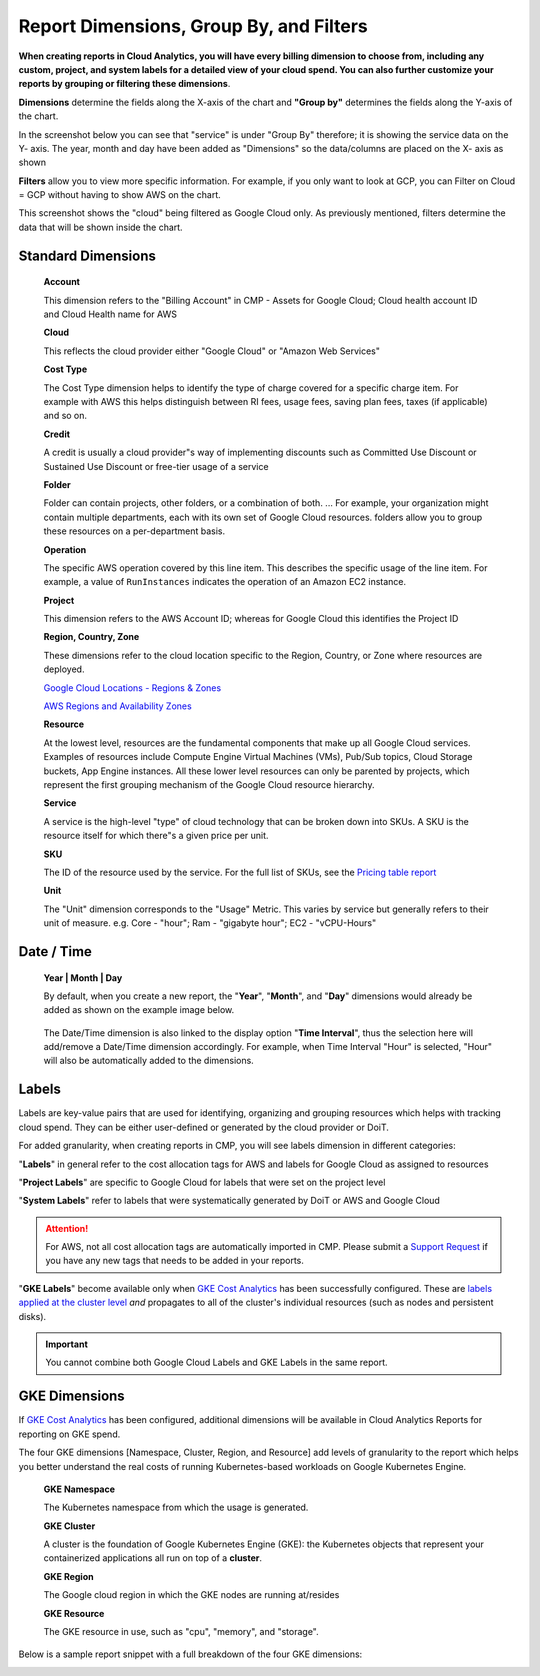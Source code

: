 .. _cloud-analytics_create-cloud-report_report-dimensions-groupings-and-filters:

Report Dimensions, Group By, and Filters
========================================

**When creating reports in Cloud Analytics, you will have every billing dimension to choose from, including any custom, project, and system labels for a detailed view of your cloud spend. You can also further customize your reports by grouping or filtering these dimensions**.

**Dimensions** determine the fields along the X-axis of the chart and **"Group by"** determines the fields along the Y-axis of the chart.

In the screenshot below you can see that "service" is under "Group By" therefore; it is showing the service data on the Y- axis. The year, month and day have been added as "Dimensions" so the data/columns are placed on the X- axis as shown

.. image:: ../../_assets/image\ (138).png
   :alt: A screenshot showing a Cloud Analytics report

**Filters** allow you to view more specific information. For example, if you only want to look at GCP, you can Filter on Cloud = GCP without having to show AWS on the chart.

This screenshot shows the "cloud" being filtered as Google Cloud only. As previously mentioned, filters determine the data that will be shown inside the chart.

.. image:: ../../_assets/image\ (134)\ (1).png
   :alt: A screenshot showing the Filter cloud providers modal dialog

Standard Dimensions
-------------------

..

   **Account**

   This dimension refers to the "Billing Account" in CMP - Assets for Google Cloud; Cloud health account ID and Cloud Health name for AWS

   **Cloud**

   This reflects the cloud provider either "Google Cloud" or "Amazon Web Services"

   **Cost Type**

   The Cost Type dimension helps to identify the type of charge covered for a specific charge item. For example with AWS this helps distinguish between RI fees, usage fees, saving plan fees, taxes (if applicable) and so on.

   **Credit**

   A credit is usually a cloud provider"s way of implementing discounts such as Committed Use Discount or Sustained Use Discount or free-tier usage of a service

   **Folder**

   Folder can contain projects, other folders, or a combination of both. ... For example, your organization might contain multiple departments, each with its own set of Google Cloud resources. folders allow you to group these resources on a per-department basis.

   **Operation**

   The specific AWS operation covered by this line item. This describes the specific usage of the line item. For example, a value of ``RunInstances`` indicates the operation of an Amazon EC2 instance.

   **Project**

   This dimension refers to the AWS Account ID; whereas for Google Cloud this identifies the Project ID

   **Region, Country, Zone**

   These dimensions refer to the cloud location specific to the Region, Country, or Zone where resources are deployed.

   `Google Cloud Locations - Regions & Zones <https://cloud.google.com/about/locations/>`__

   `AWS Regions and Availability Zones <https://aws.amazon.com/about-aws/global-infrastructure/regions\_az/>`__

   **Resource**

   At the lowest level, resources are the fundamental components that make up all Google Cloud services. Examples of resources include Compute Engine Virtual Machines (VMs), Pub/Sub topics, Cloud Storage buckets, App Engine instances. All these lower level resources can only be parented by projects, which represent the first grouping mechanism of the Google Cloud resource hierarchy.

   **Service**

   A service is the high-level "type" of cloud technology that can be broken down into SKUs. A SKU is the resource itself for which there"s a given price per unit.

   **SKU**

   The ID of the resource used by the service. For the full list of SKUs, see the `Pricing table report <https://cloud.google.com/billing/docs/how-to/pricing-table>`__

   **Unit**

   The "Unit" dimension corresponds to the "Usage" Metric. This varies by service but generally refers to their unit of measure. e.g. Core - "hour"; Ram - "gigabyte hour"; EC2 - "vCPU-Hours"

Date / Time
-----------

..

   **Year | Month | Day**

   By default, when you create a new report, the "**Year**", "**Month**", and "**Day**" dimensions would already be added as shown on the example image below.

.. image:: ../../_assets/image\ (127)\ (2)\ (2)\ (2)\ (2).png
   :alt: A screenshot showing the date and time dimensions input widget

..

   The Date/Time dimension is also linked to the display option "**Time Interval**", thus the selection here will add/remove a Date/Time dimension accordingly. For example, when Time Interval "Hour" is selected, "Hour" will also be automatically added to the dimensions.

.. image:: ../../_assets/image\ (125)\ (1).png
   :alt: A screenshot showing Hour in the list of report dimension

Labels
------

Labels are key-value pairs that are used for identifying, organizing and grouping resources which helps with tracking cloud spend. They can be either user-defined or generated by the cloud provider or DoiT.

For added granularity, when creating reports in CMP, you will see labels dimension in different categories:

"**Labels**" in general refer to the cost allocation tags for AWS and labels for Google Cloud as assigned to resources

"**Project Labels**" are specific to Google Cloud for labels that were set on the project level

"**System Labels**" refer to labels that were systematically generated by DoiT or AWS and Google Cloud

.. ATTENTION::

   For AWS, not all cost allocation tags are automatically imported in CMP. Please submit a `Support Request <https://help.doit-intl.com/tickets/open-a-new-support-request>`__ if you have any new tags that needs to be added in your reports.

"**GKE Labels**" become available only when `GKE Cost Analytics <https://help.doit-intl.com/cloud-analytics/gke-cost-analytics>`__ has been successfully configured. These are `labels applied at the cluster level <https://cloud.google.com/kubernetes-engine/docs/how-to/creating-managing-labels#about\_labeling\_clusters>`__ *and* propagates to all of the cluster's individual resources (such as nodes and persistent disks).

.. IMPORTANT::

   You cannot combine both Google Cloud Labels and GKE Labels in the same report.

GKE Dimensions
--------------

If `GKE Cost Analytics <https://help.doit-intl.com/cloud-analytics/gke-cost-analytics>`__ has been configured, additional dimensions will be available in Cloud Analytics Reports for reporting on GKE spend.

The four GKE dimensions [Namespace, Cluster, Region, and Resource] add levels of granularity to the report which helps you better understand the real costs of running Kubernetes-based workloads on Google Kubernetes Engine.

..

   **GKE Namespace**

   The Kubernetes namespace from which the usage is generated.

   **GKE Cluster**

   A cluster is the foundation of Google Kubernetes Engine (GKE): the Kubernetes objects that represent your containerized applications all run on top of a **cluster**.

   **GKE Region**

   The Google cloud region in which the GKE nodes are running at/resides

   **GKE Resource**

   The GKE resource in use, such as "cpu", "memory", and "storage".

Below is a sample report snippet with a full breakdown of the four GKE dimensions:

.. image:: ../../_assets/image\ (126)\ (1).png
   :alt: A screenshot of a report snippet
